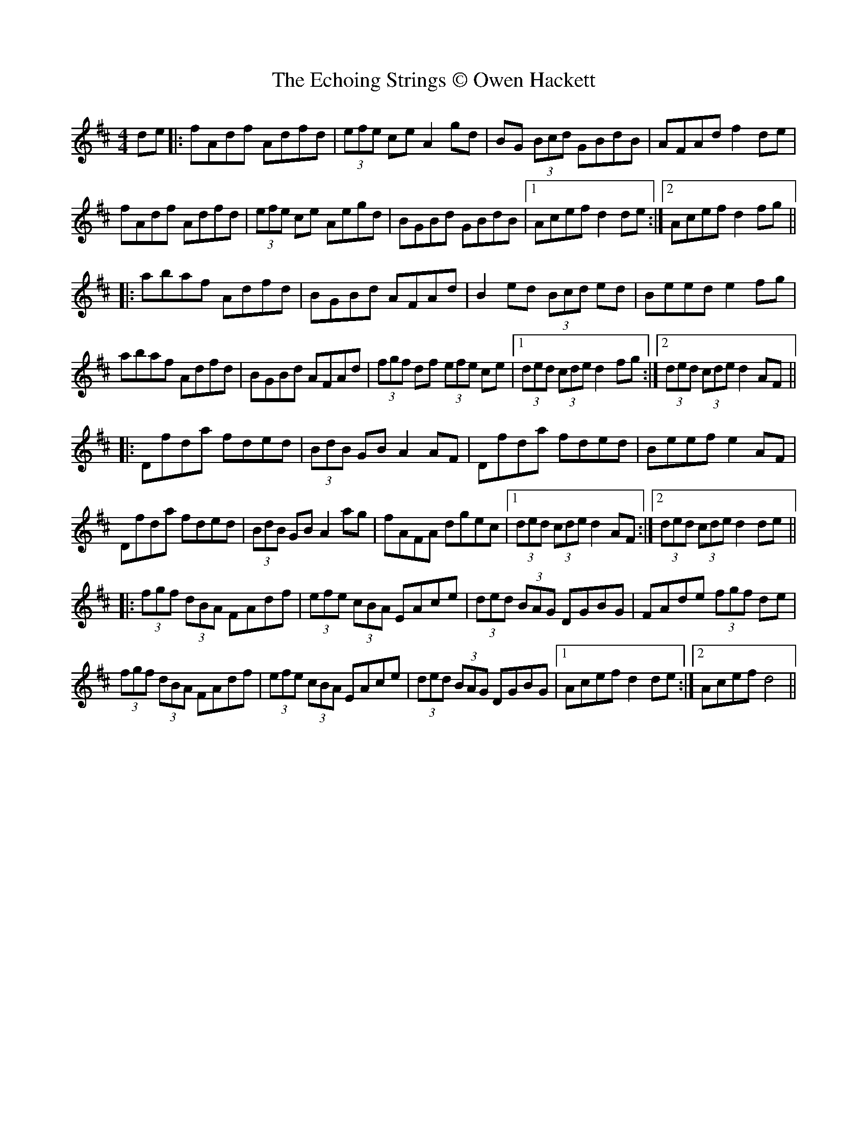 X: 1
T: Echoing Strings © Owen Hackett, The
Z: OwenHackett
S: https://thesession.org/tunes/10111#setting10111
R: hornpipe
M: 4/4
L: 1/8
K: Dmaj
de|:fAdf Adfd|(3efe ce A2 gd|BG (3Bcd GBdB|AFAd f2 de|
fAdf Adfd|(3efe ce Aegd|BGBd GBdB|1Acef d2 de:|2Acef d2 fg||
|:abaf Adfd|BGBd AFAd|B2 ed (3Bcd ed|Beed e2 fg|
abaf Adfd|BGBd AFAd|(3fgf df (3efe ce|1(3ded (3cde d2 fg:|2(3ded (3cde d2 AF||
|:Dfda fded|(3BdB GB A2 AF|Dfda fded|Beef e2 AF|
Dfda fded|(3BdB GB A2 ag|fAFA dgec|1(3ded (3cde d2 AF:|2(3ded (3cde d2 de||
|:(3fgf (3dBA FAdf|(3efe (3cBA EAce|(3ded (3BAG DGBG|FAde (3fgf de|
(3fgf (3dBA FAdf|(3efe (3cBA EAce|(3ded (3BAG DGBG|1Acef d2 de:|2Acef d4||
